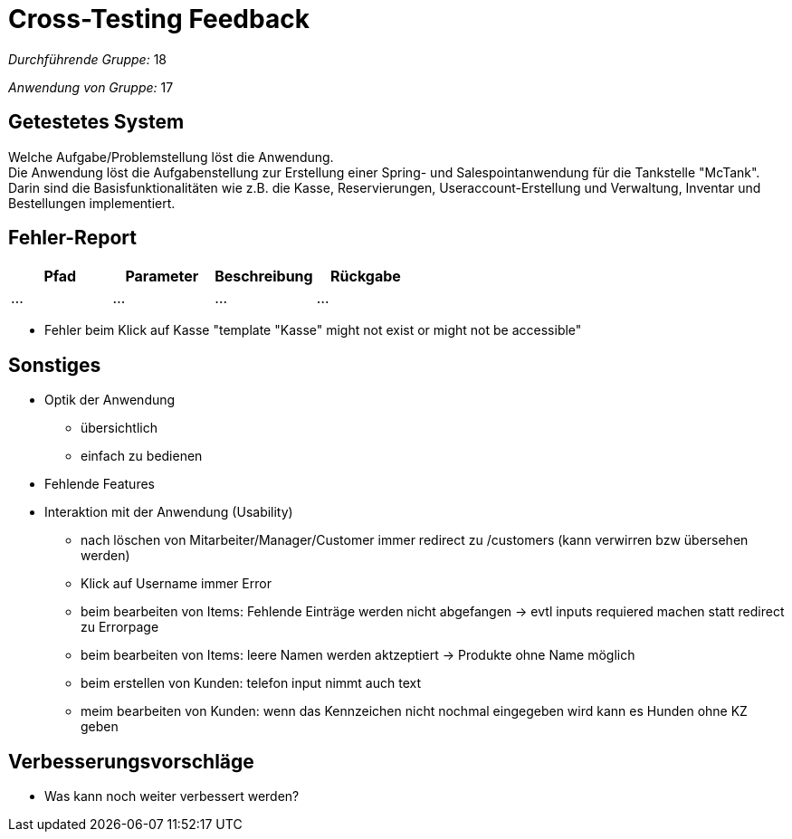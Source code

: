 = Cross-Testing Feedback

__Durchführende Gruppe:__  18 

__Anwendung von Gruppe:__  17

== Getestetes System
Welche Aufgabe/Problemstellung löst die Anwendung. +
Die Anwendung löst die Aufgabenstellung zur Erstellung einer Spring- und Salespointanwendung für die Tankstelle "McTank". Darin sind die Basisfunktionalitäten wie z.B. die Kasse, Reservierungen, Useraccount-Erstellung und Verwaltung, Inventar und Bestellungen implementiert.

== Fehler-Report
// See http://asciidoctor.org/docs/user-manual/#tables
[options="header"]
|===
|Pfad |Parameter |Beschreibung |Rückgabe
| … | … | … | … |
|===

- Fehler beim Klick auf Kasse "template "Kasse" might not exist or might not be accessible"

== Sonstiges
* Optik der Anwendung
- übersichtlich
- einfach zu bedienen
* Fehlende Features
* Interaktion mit der Anwendung (Usability)
- nach löschen von Mitarbeiter/Manager/Customer immer redirect zu /customers (kann verwirren bzw übersehen werden)
- Klick auf Username immer Error
- beim bearbeiten von Items: Fehlende Einträge werden nicht abgefangen -> evtl inputs requiered machen statt redirect zu Errorpage
- beim bearbeiten von Items: leere Namen werden aktzeptiert -> Produkte ohne Name möglich
- beim erstellen von Kunden: telefon input nimmt auch text
- meim bearbeiten von Kunden: wenn das Kennzeichen nicht nochmal eingegeben wird kann es Hunden ohne KZ geben

== Verbesserungsvorschläge
* Was kann noch weiter verbessert werden?

